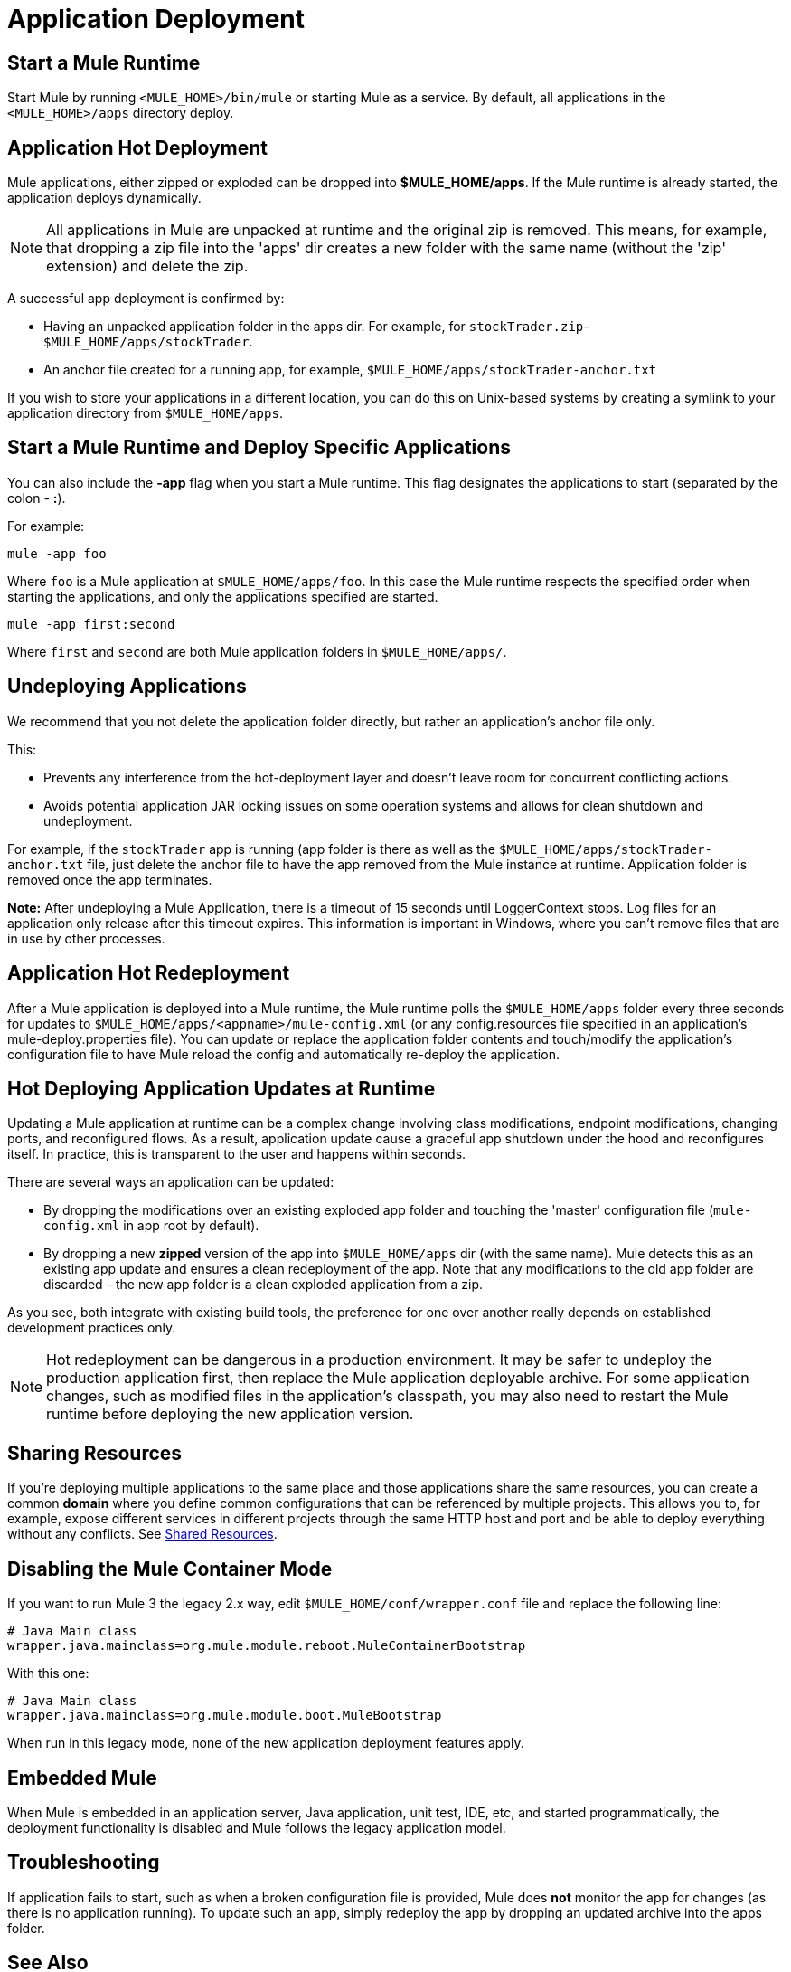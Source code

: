= Application Deployment
:keywords: deploy, cloudhub, on premises, on premise

== Start a Mule Runtime

Start Mule by running `<MULE_HOME>/bin/mule` or starting Mule as a service. By default, all applications in the `<MULE_HOME>/apps` directory deploy.

== Application Hot Deployment

Mule applications, either zipped or exploded can be dropped into *$MULE_HOME/apps*. If the Mule runtime is already started, the application deploys dynamically.

[NOTE]
All applications in Mule are unpacked at runtime and the original zip is removed. This means, for example, that dropping a zip file into the 'apps' dir creates a new folder with the same name (without the 'zip' extension) and delete the zip.

A successful app deployment is confirmed by:

* Having an unpacked application folder in the apps dir. For example, for `stockTrader.zip`- `$MULE_HOME/apps/stockTrader`.

* An anchor file created for a running app, for example, `$MULE_HOME/apps/stockTrader-anchor.txt`

If you wish to store your applications in a different location, you can do this on Unix-based systems by creating a symlink to your application directory from `$MULE_HOME/apps`.

== Start a Mule Runtime and Deploy Specific Applications

You can also include the *-app* flag when you start a Mule runtime. This flag designates the applications to start (separated by the colon - *:*).

For example:

[source]
----
mule -app foo
----

Where `foo` is a Mule application at `$MULE_HOME/apps/foo`.
In this case the Mule runtime respects the specified order when starting the applications, and only the applications specified are started.

[source]
----
mule -app first:second
----

Where `first` and `second` are both Mule application folders in `$MULE_HOME/apps/`.

== Undeploying Applications

We recommend that you not delete the application folder directly, but rather an application's anchor file only. 

This:

* Prevents any interference from the hot-deployment layer and doesn't leave room for concurrent conflicting actions.
* Avoids potential application JAR locking issues on some operation systems and allows for clean shutdown and undeployment.

For example, if the `stockTrader` app is running (app folder is there as well as the `$MULE_HOME/apps/stockTrader-anchor.txt` file, just delete the anchor file to have the app removed from the Mule instance at runtime. Application folder is removed once the app terminates.

*Note:* After undeploying a Mule Application, there is a timeout of 15 seconds until LoggerContext stops.
Log files for an application only release after this timeout expires. This information is important in Windows, where you can't remove files that are in use by other processes.

== Application Hot Redeployment

After a Mule application is deployed into a Mule runtime, the Mule runtime polls the `$MULE_HOME/apps` folder every three seconds for updates to `$MULE_HOME/apps/<appname>/mule-config.xml` (or any config.resources file specified in an application's mule-deploy.properties file). You can update or replace the application folder contents and touch/modify the application's configuration file to have Mule reload the config and automatically re-deploy the application.

== Hot Deploying Application Updates at Runtime

Updating a Mule application at runtime can be a complex change involving class modifications, endpoint modifications, changing ports, and reconfigured flows. As a result, application update cause a graceful app shutdown under the hood and reconfigures itself. In practice, this is  transparent to the user and happens within seconds.

There are several ways an application can be updated:

* By dropping the modifications over an existing exploded app folder and touching the 'master' configuration file (`mule-config.xml` in app root by default).

* By dropping a new *zipped* version of the app into `$MULE_HOME/apps` dir (with the same name). Mule detects this as an existing app update and ensures a clean redeployment of the app. Note that any modifications to the old app folder are discarded - the new app folder is a clean exploded application from a zip.

As you see, both integrate with existing build tools, the preference for one over another really depends on established development practices only.

NOTE: Hot redeployment can be dangerous in a production environment. It may be safer to undeploy the production application first, then replace the Mule application deployable archive. For some application changes, such as modified files in the application's classpath, you may also need to restart the Mule runtime before deploying the new application version.

== Sharing Resources

If you're deploying multiple applications to the same place and those applications share the same resources, you can create a common *domain* where you define common configurations that can be referenced by multiple projects. This allows you to, for example, expose different services in different projects through the same HTTP host and port and be able to deploy everything without any conflicts. See link:/mule-user-guide/v/3.7/shared-resources[Shared Resources].

== Disabling the Mule Container Mode

If you want to run Mule 3 the legacy 2.x way, edit `$MULE_HOME/conf/wrapper.conf` file and replace the following line:

[source, code, linenums]
----
# Java Main class
wrapper.java.mainclass=org.mule.module.reboot.MuleContainerBootstrap
----

With this one:

[source, code, linenums]
----
# Java Main class
wrapper.java.mainclass=org.mule.module.boot.MuleBootstrap
----

When run in this legacy mode, none of the new application deployment features apply.

== Embedded Mule

When Mule is embedded in an application server, Java application, unit test, IDE, etc, and started programmatically, the deployment functionality is disabled and Mule follows the legacy application model.

== Troubleshooting

If application fails to start, such as when a broken configuration file is provided, Mule does *not* monitor the app for changes (as there is no application running). To update such an app, simply redeploy the app by dropping an updated archive into the apps folder.

== See Also

* link:http://training.mulesoft.com[MuleSoft Training]
* link:https://www.mulesoft.com/webinars[MuleSoft Webinars]
* link:http://blogs.mulesoft.com[MuleSoft Blogs]
* link:http://forums.mulesoft.com[MuleSoft's Forums]
